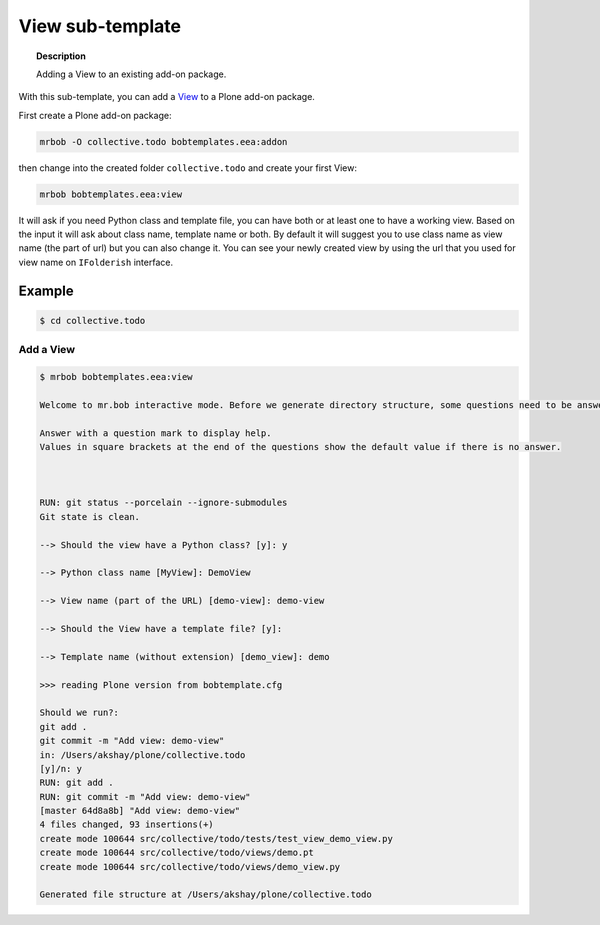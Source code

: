 =========================
View sub-template
=========================

.. topic:: Description

    Adding a View to an existing add-on package.


With this sub-template, you can add a `View <https://docs.plone.org/develop/plone/views/browserviews.html>`_ to a Plone add-on package.

First create a Plone add-on package:

.. code-block:: shell

    mrbob -O collective.todo bobtemplates.eea:addon

then change into the created folder ``collective.todo`` and create your first View:

.. code-block:: shell

    mrbob bobtemplates.eea:view

It will ask if you need Python class and template file, you can have both or at least one to have a working view. Based on the input it will ask about class name, template name or both. By default it will suggest you to use class name as view name (the part of url) but you can also change it. You can see your newly created view by using the url that you used for view name on ``IFolderish`` interface.


Example
=======

.. code-block:: shell

    $ cd collective.todo


Add a View
----------------------------

.. code-block:: shell

    $ mrbob bobtemplates.eea:view

    Welcome to mr.bob interactive mode. Before we generate directory structure, some questions need to be answered.

    Answer with a question mark to display help.
    Values in square brackets at the end of the questions show the default value if there is no answer.



    RUN: git status --porcelain --ignore-submodules
    Git state is clean.

    --> Should the view have a Python class? [y]: y

    --> Python class name [MyView]: DemoView

    --> View name (part of the URL) [demo-view]: demo-view

    --> Should the View have a template file? [y]: 

    --> Template name (without extension) [demo_view]: demo

    >>> reading Plone version from bobtemplate.cfg

    Should we run?:
    git add .
    git commit -m "Add view: demo-view"
    in: /Users/akshay/plone/collective.todo
    [y]/n: y
    RUN: git add .
    RUN: git commit -m "Add view: demo-view"
    [master 64d8a8b] "Add view: demo-view"
    4 files changed, 93 insertions(+)
    create mode 100644 src/collective/todo/tests/test_view_demo_view.py
    create mode 100644 src/collective/todo/views/demo.pt
    create mode 100644 src/collective/todo/views/demo_view.py

    Generated file structure at /Users/akshay/plone/collective.todo
